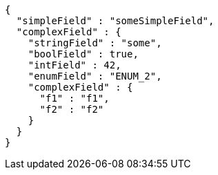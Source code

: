 [source,options="nowrap"]
----
{
  "simpleField" : "someSimpleField",
  "complexField" : {
    "stringField" : "some",
    "boolField" : true,
    "intField" : 42,
    "enumField" : "ENUM_2",
    "complexField" : {
      "f1" : "f1",
      "f2" : "f2"
    }
  }
}
----